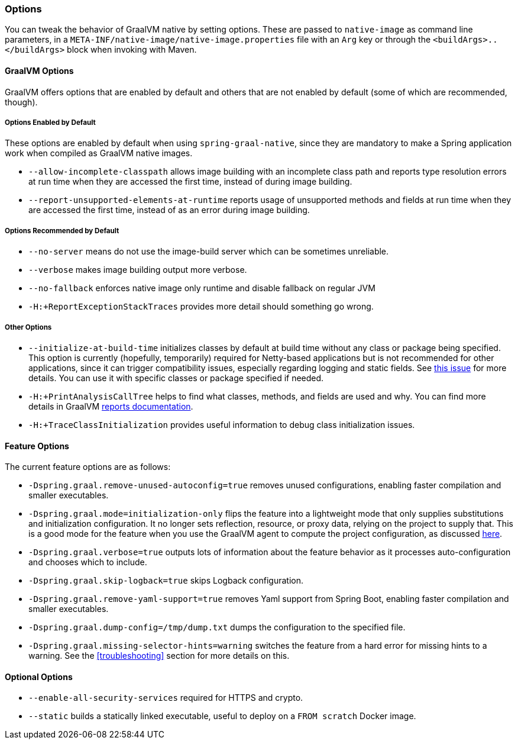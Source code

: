 [[options]]
=== Options

You can tweak the behavior of GraalVM native by setting options.
These are passed to `native-image` as command line parameters, in a `META-INF/native-image/native-image.properties` file with an `Arg` key or through the `<buildArgs>..</buildArgs>` block when invoking with Maven.

==== GraalVM Options

GraalVM offers options that are enabled by default and others that are not enabled by default (some of which are recommended, though).

===== Options Enabled by Default

These options are enabled by default when using `spring-graal-native`, since they are mandatory to make a Spring application work when compiled as GraalVM native images.

* `--allow-incomplete-classpath` allows image building with an incomplete class path and reports type resolution errors at run time when they are accessed the first time, instead of during image building.

* `--report-unsupported-elements-at-runtime` reports usage of unsupported methods and fields at run time when they are accessed the first time, instead of as an error during image building.

===== Options Recommended by Default

* `--no-server` means do not use the image-build server which can be sometimes unreliable.

* `--verbose` makes image building output more verbose.

* `--no-fallback` enforces native image only runtime and disable fallback on regular JVM

* `-H:+ReportExceptionStackTraces` provides more detail should something go wrong.

===== Other Options

* `--initialize-at-build-time` initializes classes by default at build time without any class or package being specified.
This option is currently (hopefully, temporarily) required for Netty-based applications but is not recommended for other applications, since it can trigger compatibility issues, especially regarding logging and static fields.
See https://github.com/spring-projects-experimental/spring-graal-native/issues/8[this issue] for more details.
You can use it with specific classes or package specified if needed.

* `-H:+PrintAnalysisCallTree` helps to find what classes, methods, and fields are used and why.
You can find more details in GraalVM https://github.com/oracle/graal/blob/master/substratevm/REPORTS.md[reports documentation].

* `-H:+TraceClassInitialization` provides useful information to debug class initialization issues.

==== Feature Options

The current feature options are as follows:

* `-Dspring.graal.remove-unused-autoconfig=true` removes unused configurations, enabling faster compilation and smaller executables.

* `-Dspring.graal.mode=initialization-only` flips the feature into a lightweight mode that only supplies substitutions and initialization configuration.
It no longer sets reflection, resource, or proxy data, relying on the project to supply that.
This is a good mode for the feature when you use the GraalVM agent to compute the project configuration, as discussed <<agent,here>>.

* `-Dspring.graal.verbose=true` outputs lots of information about the feature behavior as it processes auto-configuration and chooses which to include.

* `-Dspring.graal.skip-logback=true` skips Logback configuration.

* `-Dspring.graal.remove-yaml-support=true` removes Yaml support from Spring Boot, enabling faster compilation and smaller executables.

* `-Dspring.graal.dump-config=/tmp/dump.txt` dumps the configuration to the specified file.

* `-Dspring.graal.missing-selector-hints=warning` switches the feature from a hard error for missing hints to a warning.
See the <<troubleshooting>> section for more details on this.

==== Optional Options

* `--enable-all-security-services` required for HTTPS and crypto.

* `--static` builds a statically linked executable, useful to deploy on a `FROM scratch` Docker image.
